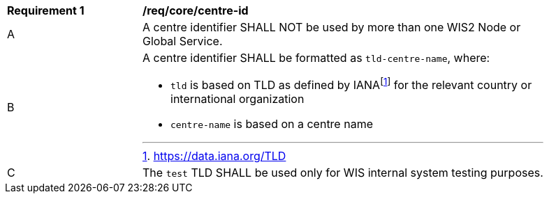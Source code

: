 [[req_core_centre-id]]
[width="90%",cols="2,6a"]
|===
^|*Requirement {counter:req-id}* |*/req/core/centre-id*
^|A | A centre identifier SHALL NOT be used by more than one WIS2 Node or Global Service.
^|B
a|A centre identifier SHALL be formatted as ``tld-centre-name``, where:

- `tld` is based on TLD as defined by IANAfootnote:[https://data.iana.org/TLD] for the relevant country or international organization
- `centre-name` is based on a centre name 
^|C | The `test` TLD SHALL be used only for WIS internal system testing purposes.

|===
